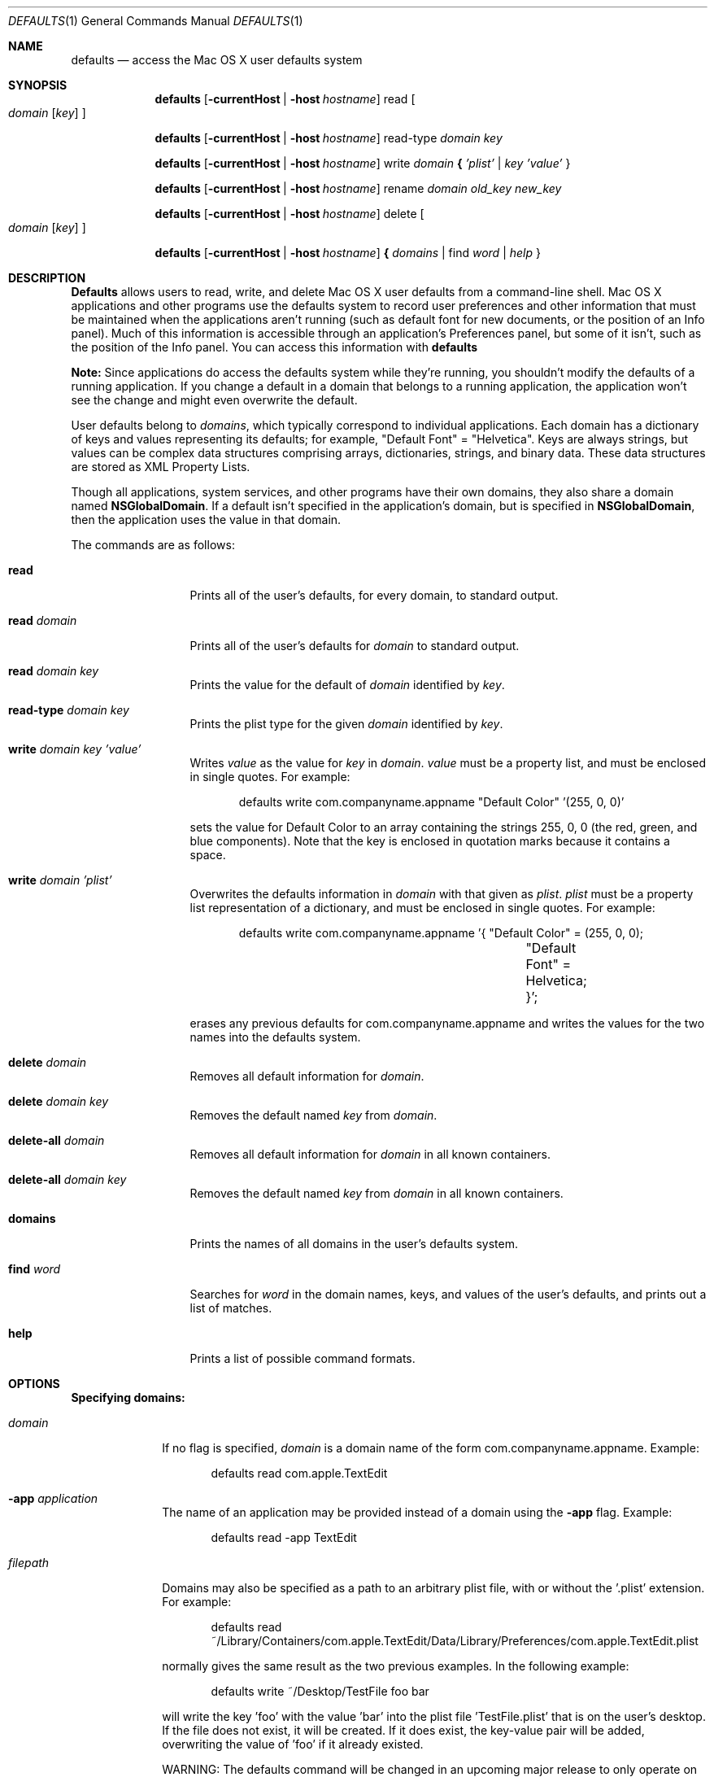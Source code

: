 .\""Copyright (c) 2001-2023, Apple Inc. All Rights Reserved.
.Dd Nov 3, 2003 
.Dt DEFAULTS 1
.Os "Mac OS X"
.Sh NAME
.Nm defaults
.Nd access the Mac OS X user defaults system
.Sh SYNOPSIS
.Nm
.Op Fl currentHost | Fl host Ar hostname
read
.Oo 
.Ar domain 
.Op Ar key
.Oc
.Pp
.Nm
.Op Fl currentHost | Fl host Ar hostname
read-type 
.Ar domain key
.Pp
.Nm
.Op Fl currentHost | Fl host Ar hostname
write
.Ar domain Li { Ar 'plist' | key 'value'
}
.Pp
.Nm
.Op Fl currentHost | Fl host Ar hostname
rename
.Ar domain old_key new_key
.Pp
.Nm
.Op Fl currentHost | Fl host Ar hostname
delete 
.Oo
.Ar domain
.Op Ar key
.Oc
.Pp
.Nm
.Op Fl currentHost | Fl host Ar hostname
.Li { Ar domains
| find
.Ar word | help
}
.Pp
.Sh DESCRIPTION
.Nm Defaults
allows users to read, write, and delete Mac OS X user defaults from a command-line shell. Mac OS X applications and other programs use the defaults system to record user preferences and other information that must be maintained when the applications aren't running (such as default font for new documents, or the position of an Info panel). Much of this information is accessible through an application's Preferences panel, but some of it isn't, such as the position of the Info panel. You can access this information with
.Nm
.Pp
.Sy Note:
Since applications do access the defaults system while they're running, you shouldn't modify the defaults of a running application. If you change a default in a domain that belongs to a running application, the application won't see the change and might even overwrite the default.
.Pp
User defaults belong to
.Ar domains ,
which typically correspond to individual applications. Each domain has a dictionary of keys and values representing its defaults; for example, "Default\ Font" = "Helvetica". Keys are always strings, but values can be complex data structures comprising arrays, dictionaries, strings, and binary data. These data structures are stored as XML Property Lists.
.Pp
Though all applications, system services, and other programs have their own domains, they also share a domain named
.Sy NSGlobalDomain .
If a default isn't specified in the application's domain, but is specified in
.Sy NSGlobalDomain ,
then the application uses the value in that domain.
.Pp
The commands are as follows:
.Bl -tag -width "read domain"
.It Sy read
Prints all of the user's defaults, for every domain, to standard output.
.It Sy read Ar domain
Prints all of the user's defaults for
.Ar domain
to standard output.
.It Sy read Ar domain key
Prints the value for the default of
.Ar domain
identified by
.Ar key .
.It Sy read-type Ar domain key
Prints the plist type for the given
.Ar domain
identified by
.Ar key .
.It Sy write Ar domain key 'value'
Writes
.Ar value
as the value for
.Ar key
in
.Ar domain .
.Ar value
must be a property list, and must be enclosed in single quotes.
For example:
.Bd -literal -offset indent
defaults write com.companyname.appname "Default Color" '(255, 0, 0)'
.Ed
.Pp
sets the value for Default Color to an array containing the strings 255, 0, 0 (the red, green, and blue components). Note that the key is enclosed in quotation marks because it contains a space.
.It Sy write Ar domain 'plist'
Overwrites the defaults information in
.Ar domain
with that given as
.Ar plist .
.Ar plist
must be a property list representation of a dictionary, and must be enclosed in single quotes.
For example: 
.Bd -literal -offset indent
defaults write com.companyname.appname '{ "Default Color" = (255, 0, 0);
				"Default Font" = Helvetica; }';
.Ed
.Pp
erases any previous defaults for com.companyname.appname and writes the values for the two names into the defaults system.
.It Sy delete Ar domain
Removes all default information for
.Ar domain .
.It Sy delete Ar domain key
Removes the default named
.Ar key
from
.Ar domain .
.It Sy delete-all Ar domain
Removes all default information for
.Ar domain
in all known containers.
.It Sy delete-all Ar domain key
Removes the default named
.Ar key
from
.Ar domain
in all known containers.
.It Sy domains
Prints the names of all domains in the user's defaults system.
.It Sy find Ar word
Searches for
.Ar word
in the domain names, keys, and values of the user's defaults, and prints out a list of matches.
.It Sy help
Prints a list of possible command formats.
.El
.Sh OPTIONS
.Pp
\fBSpecifying domains:\fR
.Pp
.Bl -tag -width "filepath"
.It Ar domain
If no flag is specified, \fIdomain\fR is a domain name of the form com.companyname.appname.
Example:
.Bd -literal -offset indent
defaults read com.apple.TextEdit
.Ed
.It Fl app Ar application
The name of an application may be provided instead of a domain using the \fB-app\fR flag. Example:
.Bd -literal -offset indent
defaults read -app TextEdit
.Ed
.It Ar filepath
Domains may also be specified as a path to an arbitrary plist file, with or without the '.plist' extension. For example:
.Bd -literal -offset indent
defaults read ~/Library/Containers/com.apple.TextEdit/Data/Library/Preferences/com.apple.TextEdit.plist
.Ed
.Pp
normally gives the same result as the two previous examples.
In the following example:
.Bd -literal -offset indent
defaults write ~/Desktop/TestFile foo bar
.Ed
.Pp
will write the key 'foo' with the value 'bar' into the plist file 'TestFile.plist' that is on the user's desktop. If the file does not exist, it will be created. If it does exist, the key-value pair will be added, overwriting the value of 'foo' if it already existed.
.Pp
WARNING: The defaults command will be changed in an upcoming major release to only operate on preferences domains. General plist manipulation utilities will be folded into a different command-line program.
.It Fl g | globalDomain | Sy NSGlobalDomain
Specify the global domain. '\fB-g\fR' and '\fB-globalDomain\fR' may be used as synonyms for 
.Sy NSGlobalDomain .
.El
.Pp
\fBSpecifying value types for preference keys:\fR
.Pp
.Bl -tag -width "-int[eger]"  
.It " "
If no type flag is provided,
.Nm
will assume the value is a string. For best results, use one of the type flags, listed below. 
.It Fl string
Allows the user to specify a string as the value for the given preference key.
.It Fl data
Allows the user to specify a bunch of raw data bytes as the value for the given preference key. 
The data must be provided in hexidecimal.
.It Fl int[eger]
Allows the user to specify an integer as the value for the given preference key.
.It Fl float
Allows the user to specify a floating point number as the value for the given preference key.
.It Fl bool[ean]
Allows the user to specify a boolean as the value for the given preference key.
Value must be TRUE, FALSE, YES, or NO.
.It Fl date
Allows the user to specify a date as the value for the given preference key.
.It Fl array
Allows the user to specify an array as the value for the given preference key:
.Bd -literal -offset indent
defaults write somedomain preferenceKey -array element1 element2 element3
.Ed
.Pp
The specified array overwrites the value of the key if the key was present at the time of the write. If the key was not present, it is created with the new value.
.Pp
.It Fl array-add
Allows the user to add new elements to the end of an array for a key which has an array as its value. Usage is the same as -array above. If the key was not present, it is created with the specified array as its value.
.Pp
.It Fl dict
Allows the user to add a dictionary to the defaults database for a domain.  Keys and values are specified in order:
.Bd -literal -offset indent
defaults write somedomain preferenceKey -dict key1 value1 key2 value2
.Ed
.Pp
The specified dictionary overwrites the value of the key if the key was present at the time of the write. If the key was not present, it is created with the new value.
.Pp
.It Fl dict-add
Allows the user to add new key/value pairs to a dictionary for a key which has a dictionary as its value. Usage is the same as -dict above. If the key was not present, it is created with the specified dictionary as its value.
.El
.Pp
\fBSpecifying a host for preferences:\fR
.Pp
Operations on the defaults database normally apply to any host the user may log in on, but may be restricted to apply only to a specific host. 
.Bl -tag -width   
.It " "
If no host is provided, preferences operations will apply to any host the user may log in on.
.It Fl currentHost
Restricts preferences operations to the host the user is currently logged in on.
.It Fl host Ar hostname
Restricts preferences operations to \fIhostname\fR.
.El
.Pp
.Sh BUGS
Defaults can be structured in very complex ways, making it difficult for the user to enter them with this command.
.Sh HISTORY
First appeared in NeXTStep.
